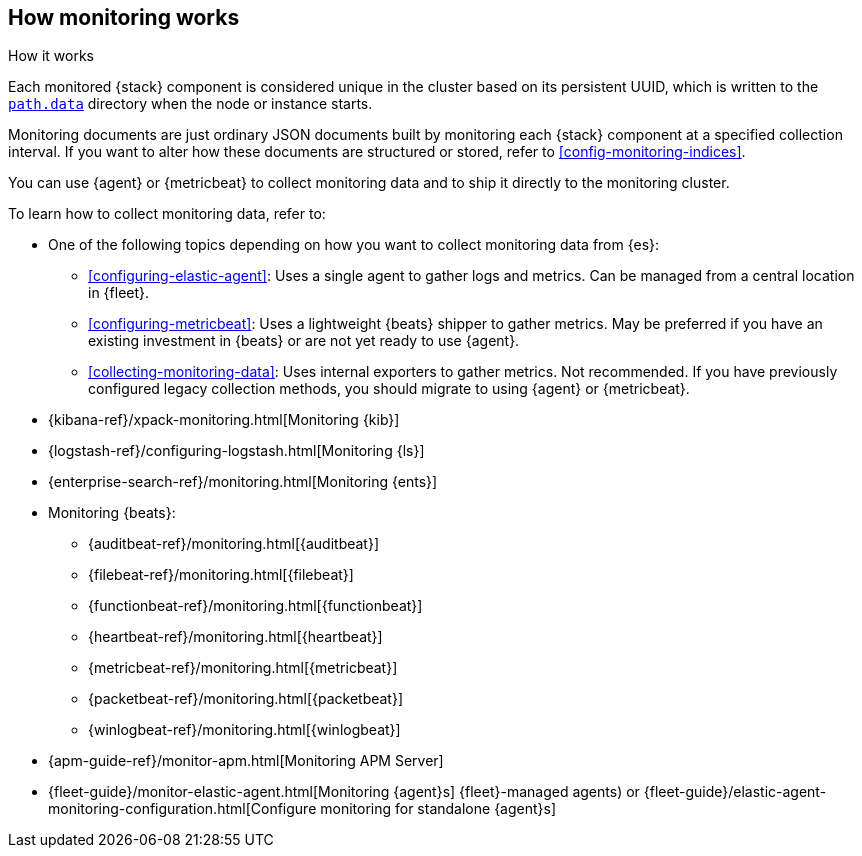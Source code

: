 [role="xpack"]
[[how-monitoring-works]]
== How monitoring works
++++
<titleabbrev>How it works</titleabbrev>
++++

Each monitored {stack} component is considered unique in the cluster based on
its persistent UUID, which is written to the <<path-settings,`path.data`>>
directory when the node or instance starts.

Monitoring documents are just ordinary JSON documents built by monitoring each
{stack} component at a specified collection interval. If you want to alter how
these documents are structured or stored, refer to <<config-monitoring-indices>>.

You can use {agent} or {metricbeat} to collect monitoring data and to ship it
directly to the monitoring cluster.

To learn how to collect monitoring data, refer to:

* One of the following topics depending on how you want to collect monitoring
data from {es}:
** <<configuring-elastic-agent>>: Uses a single agent to
gather logs and metrics. Can be managed from a central location in {fleet}.
** <<configuring-metricbeat>>: Uses a lightweight {beats}
shipper to gather metrics. May be preferred if you have an existing investment
in {beats} or are not yet ready to use {agent}.
** <<collecting-monitoring-data>>: Uses internal exporters to
gather metrics. Not recommended. If you have previously configured legacy
collection methods, you should migrate to using {agent} or {metricbeat}.
* {kibana-ref}/xpack-monitoring.html[Monitoring {kib}]
* {logstash-ref}/configuring-logstash.html[Monitoring {ls}]
* {enterprise-search-ref}/monitoring.html[Monitoring {ents}]
* Monitoring {beats}:
** {auditbeat-ref}/monitoring.html[{auditbeat}]
** {filebeat-ref}/monitoring.html[{filebeat}]
** {functionbeat-ref}/monitoring.html[{functionbeat}]
** {heartbeat-ref}/monitoring.html[{heartbeat}]
** {metricbeat-ref}/monitoring.html[{metricbeat}]
** {packetbeat-ref}/monitoring.html[{packetbeat}]
** {winlogbeat-ref}/monitoring.html[{winlogbeat}]
* {apm-guide-ref}/monitor-apm.html[Monitoring APM Server]
* {fleet-guide}/monitor-elastic-agent.html[Monitoring {agent}s]
{fleet}-managed agents) or
{fleet-guide}/elastic-agent-monitoring-configuration.html[Configure monitoring for standalone {agent}s]
